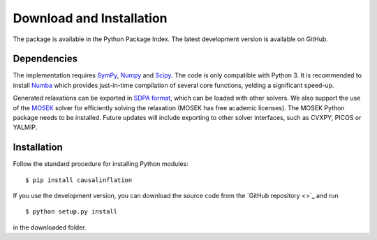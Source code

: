 *************************
Download and Installation
*************************

The package is available in the Python Package Index. The latest development version is available on GitHub.

Dependencies
============
The implementation requires `SymPy <http://sympy.org/>`_, `Numpy <http://www.numpy.org/>`_ and `Scipy <http://www.scipy.org/>`_. The code is only compatible with Python 3. It is recommended to install `Numba <http://www.numba.org/>`_ which provides just-in-time compilation of several core functions, yelding a significant speed-up.

Generated relaxations can be exported in `SDPA format <http://euler.nmt.edu/~brian/sdplib/FORMAT>`_, which can be loaded with other solvers. We also support the use of the `MOSEK <http://www.mosek.com/>`_ solver for efficiently solving the relaxation (MOSEK has free academic licenses). The MOSEK Python package needs to be installed. Future updates will include exporting to other solver interfaces, such as CVXPY, PICOS or YALMIP.

Installation
============
Follow the standard procedure for installing Python modules:

::

    $ pip install causalinflation

If you use the development version, you can download the source code from the `GitHub repository <>`_ and run

::

    $ python setup.py install

in the downloaded folder.